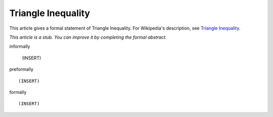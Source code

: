 Triangle Inequality
-------------------

This article gives a formal statement of Triangle Inequality.  For Wikipedia's
description, see
`Triangle Inequality <https://en.wikipedia.org/wiki/Triangle_inequality>`_.

*This article is a stub. You can improve it by completing
the formal abstract.*

informally

  (INSERT)

preformally ::

  (INSERT)

formally ::

  (INSERT)
